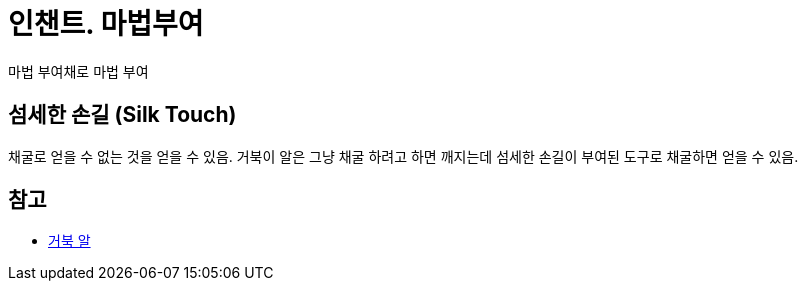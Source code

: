 = 인챈트. 마법부여

마법 부여채로 마법 부여

== 섬세한 손길 (Silk Touch)
채굴로 얻을 수 없는 것을 얻을 수 있음.
거북이 알은 그냥 채굴 하려고 하면 깨지는데 섬세한 손길이 부여된 도구로 채굴하면 얻을 수 있음.

== 참고
* https://minecraft-ko.gamepedia.com/%EA%B1%B0%EB%B6%81_%EC%95%8C[거북 알]
